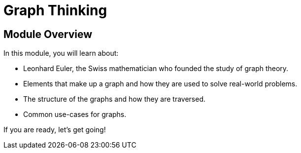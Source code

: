= Graph Thinking
:order: 1


// [.video]
// video::fdzfC1o2VEc[youtube,width=560,height=315]


////
Script: M: Neo4j is a Graph Database

https://docs.google.com/document/d/1y7SVQT4oZxBW9tsLvuUDAsQks2d3iXPw6ZUAUgyzno0/edit?usp=sharing

////


[.transcript]
== Module Overview

In this module, you will learn about:

* Leonhard Euler, the Swiss mathematician who founded the study of graph theory.
* Elements that make up a graph and how they are used to solve real-world problems.
* The structure of the graphs and how they are traversed.
* Common use-cases for graphs.

If you are ready, let's get going!
